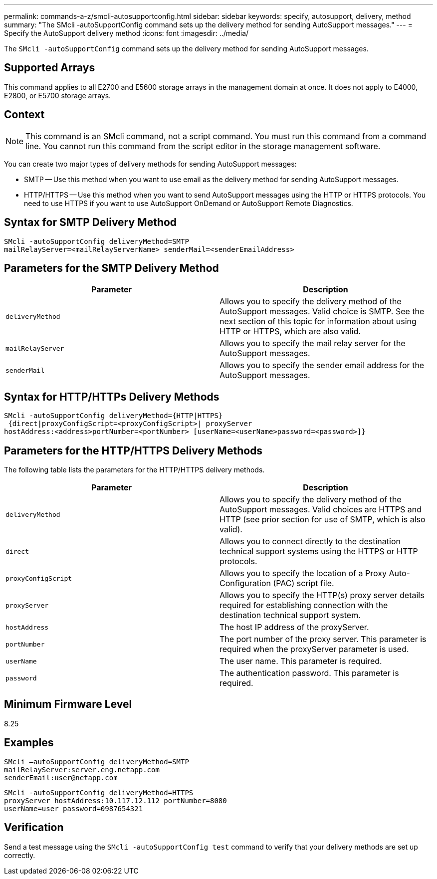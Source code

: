 ---
permalink: commands-a-z/smcli-autosupportconfig.html
sidebar: sidebar
keywords: specify, autosupport, delivery, method
summary: "The SMcli -autoSupportConfig command sets up the delivery method for sending AutoSupport messages."
---
= Specify the AutoSupport delivery method
:icons: font
:imagesdir: ../media/

[.lead]
The `SMcli -autoSupportConfig` command sets up the delivery method for sending AutoSupport messages.

== Supported Arrays

This command applies to all E2700 and E5600 storage arrays in the management domain at once. It does not apply to E4000, E2800, or E5700 storage arrays.

== Context

[NOTE]
====
This command is an SMcli command, not a script command. You must run this command from a command line. You cannot run this command from the script editor in the storage management software.
====

You can create two major types of delivery methods for sending AutoSupport messages:

* SMTP -- Use this method when you want to use email as the delivery method for sending AutoSupport messages.
* HTTP/HTTPS -- Use this method when you want to send AutoSupport messages using the HTTP or HTTPS protocols. You need to use HTTPS if you want to use AutoSupport OnDemand or AutoSupport Remote Diagnostics.

== Syntax for SMTP Delivery Method
[source,cli]
----
SMcli -autoSupportConfig deliveryMethod=SMTP
mailRelayServer=<mailRelayServerName> senderMail=<senderEmailAddress>
----

== Parameters for the SMTP Delivery Method

[cols="2*",options="header"]
|===
| Parameter| Description
a|
`deliveryMethod`
a|
Allows you to specify the delivery method of the AutoSupport messages. Valid choice is SMTP. See the next section of this topic for information about using HTTP or HTTPS, which are also valid.

a|
`mailRelayServer`
a|
Allows you to specify the mail relay server for the AutoSupport messages.

a|
`senderMail`
a|
Allows you to specify the sender email address for the AutoSupport messages.

|===

== Syntax for HTTP/HTTPs Delivery Methods

----
SMcli -autoSupportConfig deliveryMethod={HTTP|HTTPS}
 {direct|proxyConfigScript=<proxyConfigScript>| proxyServer
hostAddress:<address>portNumber=<portNumber> [userName=<userName>password=<password>]}
----

== Parameters for the HTTP/HTTPS Delivery Methods

The following table lists the parameters for the HTTP/HTTPS delivery methods.

[cols="2*",options="header"]
|===
| Parameter| Description
a|
`deliveryMethod`
a|
Allows you to specify the delivery method of the AutoSupport messages. Valid choices are HTTPS and HTTP (see prior section for use of SMTP, which is also valid).

a|
`direct`
a|
Allows you to connect directly to the destination technical support systems using the HTTPS or HTTP protocols.

a|
`proxyConfigScript`
a|
Allows you to specify the location of a Proxy Auto-Configuration (PAC) script file.

a|
`proxyServer`
a|
Allows you to specify the HTTP(s) proxy server details required for establishing connection with the destination technical support system.

a|
`hostAddress`
a|
The host IP address of the proxyServer.

a|
`portNumber`
a|
The port number of the proxy server. This parameter is required when the proxyServer parameter is used.

a|
`userName`
a|
The user name. This parameter is required.

a|
`password`
a|
The authentication password. This parameter is required.

|===

== Minimum Firmware Level

8.25

== Examples

----
SMcli –autoSupportConfig deliveryMethod=SMTP
mailRelayServer:server.eng.netapp.com
senderEmail:user@netapp.com
----

----
SMcli -autoSupportConfig deliveryMethod=HTTPS
proxyServer hostAddress:10.117.12.112 portNumber=8080
userName=user password=0987654321
----

== Verification

Send a test message using the `SMcli -autoSupportConfig test` command to verify that your delivery methods are set up correctly.

